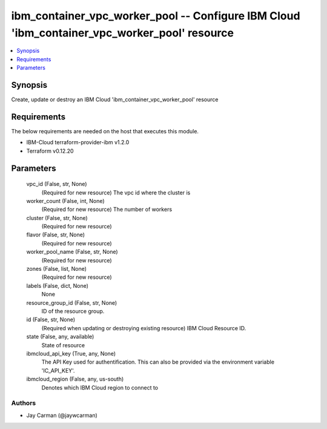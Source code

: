 
ibm_container_vpc_worker_pool -- Configure IBM Cloud 'ibm_container_vpc_worker_pool' resource
=============================================================================================

.. contents::
   :local:
   :depth: 1


Synopsis
--------

Create, update or destroy an IBM Cloud 'ibm_container_vpc_worker_pool' resource



Requirements
------------
The below requirements are needed on the host that executes this module.

- IBM-Cloud terraform-provider-ibm v1.2.0
- Terraform v0.12.20



Parameters
----------

  vpc_id (False, str, None)
    (Required for new resource) The vpc id where the cluster is


  worker_count (False, int, None)
    (Required for new resource) The number of workers


  cluster (False, str, None)
    (Required for new resource)


  flavor (False, str, None)
    (Required for new resource)


  worker_pool_name (False, str, None)
    (Required for new resource)


  zones (False, list, None)
    (Required for new resource)


  labels (False, dict, None)
    None


  resource_group_id (False, str, None)
    ID of the resource group.


  id (False, str, None)
    (Required when updating or destroying existing resource) IBM Cloud Resource ID.


  state (False, any, available)
    State of resource


  ibmcloud_api_key (True, any, None)
    The API Key used for authentification. This can also be provided via the environment variable 'IC_API_KEY'.


  ibmcloud_region (False, any, us-south)
    Denotes which IBM Cloud region to connect to













Authors
~~~~~~~

- Jay Carman (@jaywcarman)

